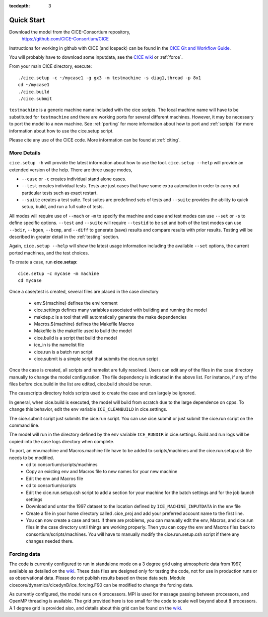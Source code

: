 :tocdepth: 3


.. _quickstart:

Quick Start
===========

Download the model from the CICE-Consortium repository, 
    https://github.com/CICE-Consortium/CICE

Instructions for working in github with CICE (and Icepack) can be
found in the `CICE Git and Workflow Guide <https://docs.google.com/document/d/1rR6WAvZQT9iAMUp-m_HZ06AUCCI19mguFialsMCYs9o>`_.

You will probably have to download some inputdata, see the `CICE wiki <https://github.com/cice-consortium/CICE/wiki>`_ or :ref:`force`.

From your main CICE directory, execute::

  ./cice.setup -c ~/mycase1 -g gx3 -m testmachine -s diag1,thread -p 8x1
  cd ~/mycase1
  ./cice.build
  ./cice.submit


``testmachine`` is a generic machine name included with the cice scripts.
The local machine name will have to be substituted for ``testmachine`` and
there are working ports for several different machines.  However, it may be necessary
to port the model to a new machine.  See :ref:`porting` for 
more information about how to port and :ref:`scripts` for more information about 
how to use the cice.setup script.

Please cite any use of the CICE code. More information can be found at :ref:`citing`.

~~~~~~~~~~~~
More Details
~~~~~~~~~~~~

``cice.setup -h`` will provide the latest information about how to use the tool.
``cice.setup --help`` will provide an extended version of the help.
There are three usage modes,

* ``--case`` or ``-c`` creates individual stand alone cases.
* ``--test`` creates individual tests.  Tests are just cases that have some extra automation in order to carry out particular tests such as exact restart.
* ``--suite`` creates a test suite.  Test suites are predefined sets of tests and ``--suite`` provides the ability to quick setup, build, and run a full suite of tests.

All modes will require use of ``--mach`` or ``-m`` to specify the machine and case and test modes 
can use ``--set`` or ``-s`` to define specific options.  ``--test`` and ``--suite`` will require ``--testid`` to be set 
and both of the test modes can use ``--bdir``, ``--bgen``, ``--bcmp``, and ``--diff`` to generate (save) results and compare results with prior results.
Testing will be described in greater detail in the :ref:`testing` section.

Again, ``cice.setup --help`` will show the latest usage information including 
the available ``--set`` options, the current ported machines, and the test choices.

To create a case, run **cice.setup**::

  cice.setup -c mycase -m machine
  cd mycase

Once a case/test is created, several files are placed in the case directory

 - env.${machine} defines the environment

 - cice.settings defines many variables associated with building and running the model

 - makdep.c is a tool that will automatically generate the make dependencies

 - Macros.${machine} defines the Makefile Macros

 - Makefile is the makefile used to build the model

 - cice.build is a script that build the model

 - ice_in is the namelist file

 - cice.run is a batch run script

 - cice.submit is a simple script that submits the cice.run script

Once the case is created, all scripts and namelist are fully resolved.  Users can edit any
of the files in the case directory manually to change the model configuration.  The file
dependency is indicated in the above list.  For instance, if any of the files before
cice.build in the list are edited, cice.build should be rerun.

The casescripts directory holds scripts used to create the case and can largely be ignored.  

In general, when cice.build is executed, the model will build from scratch due to the large
dependence on cpps.  To change this behavior, edit the env variable ``ICE_CLEANBUILD`` in
cice.settings.  

The cice.submit script just submits the cice.run script.  You can use cice.submit or just
submit the cice.run script on the command line.

The model will run in the directory defined by the env variable ``ICE_RUNDIR`` in cice.settings.  
Build and run logs will be copied into the case logs directory when complete.

To port, an env.machine and Macros.machine file have to be added to scripts/machines and the cice.run.setup.csh file needs to be modified.
 - cd to consortium/scripts/machines
 - Copy an existing env and Macros file to new names for your new machine
 - Edit the env and Macros file
 - cd to consortium/scripts
 - Edit the cice.run.setup.csh script to add a section for your machine for the batch settings and for the job launch settings
 - Download and untar the 1997 dataset to the location defined by ``ICE_MACHINE_INPUTDATA`` in the env file
 - Create a file in your home directory called .cice_proj and add your preferred account name to the first line.
 - You can now create a case and test.  If there are problems, you can manually edit the env, Macros, and cice.run files in the case directory until things are working properly.  Then you can copy the env and Macros files back to consortium/scripts/machines.  You will have to manually modify the cice.run.setup.csh script if there any changes needed there.

~~~~~~~~~~~~
Forcing data
~~~~~~~~~~~~

The code is currently configured to run in standalone mode on a 3 degree grid using 
atmospheric data from 1997, available as detailed on the `wiki <https://github.com/CICE-Consortium/CICE/wiki/Testing-CICE>`_.
These data files are designed only for testing the code, not for use in production 
runs or as observational data.  Please do not publish results based on these data
sets.  Module cicecore/dynamics/cicedynB/ice_forcing.F90 can be modified to change the 
forcing data. 

As currently configured, the model runs on 4 processors.  MPI is used for message passing 
between processors, and OpenMP threading is available.  The grid provided here is too 
small for the code to scale well beyond about 8 processors. A 1 degree grid is provided also, 
and details about this grid can be found on the `wiki <https://github.com/CICE-Consortium/CICE/wiki/Testing-CICE>`_.

